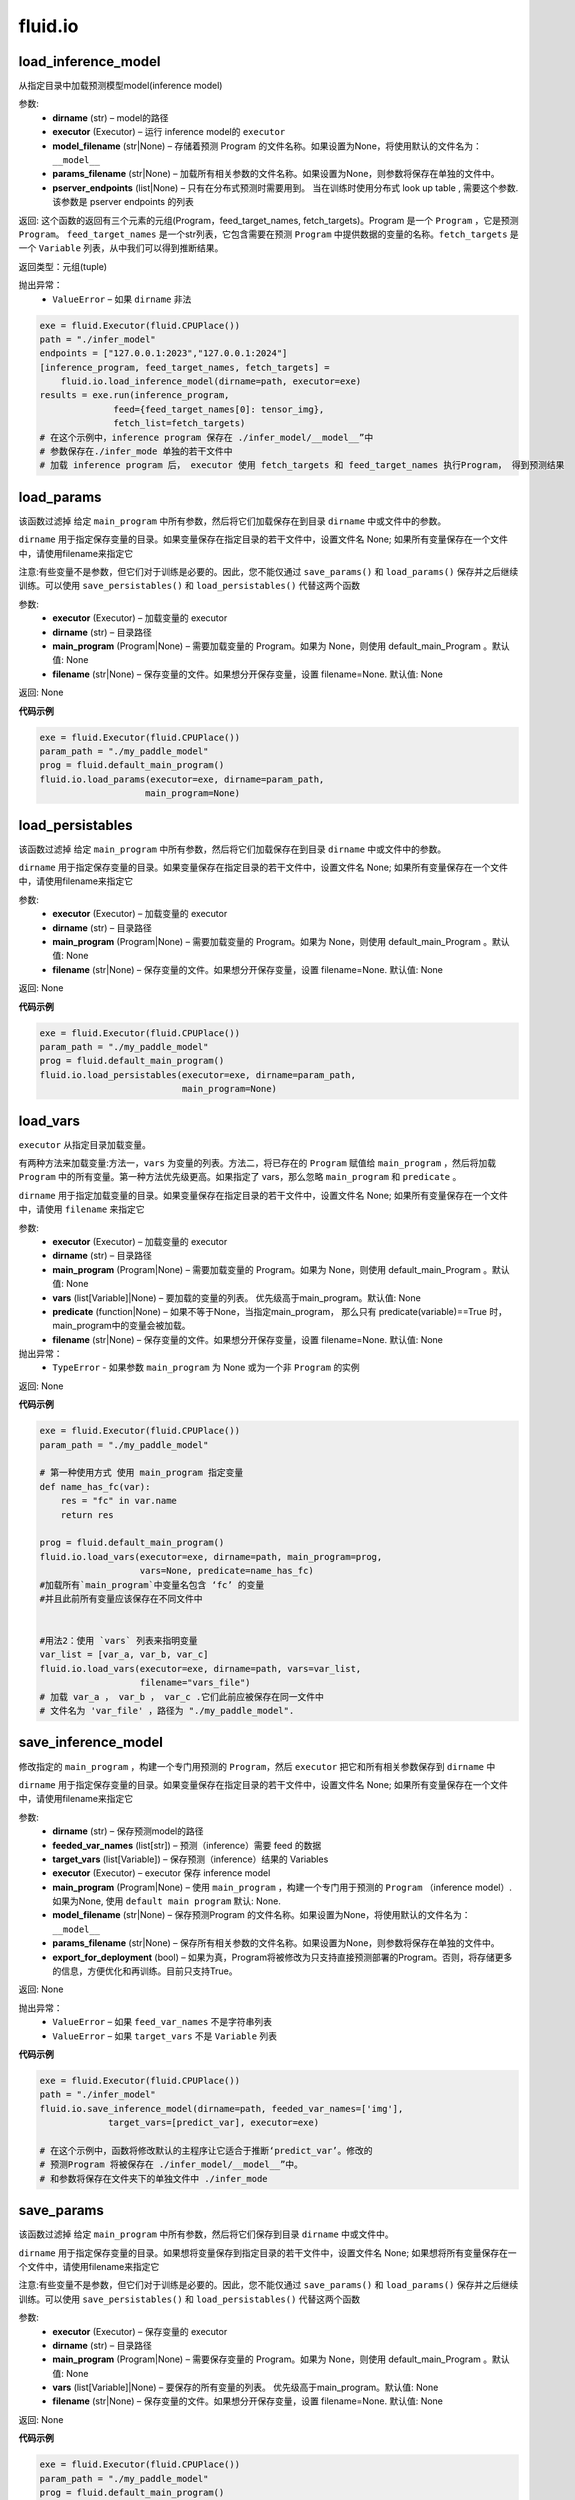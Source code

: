 #################
 fluid.io
#################



.. _cn_api_fluid_io_load_inference_model:

load_inference_model
-------------------------------

.. py:class:: paddle.fluid.io.load_inference_model(dirname, executor, model_filename=None, params_filename=None, pserver_endpoints=None)

从指定目录中加载预测模型model(inference model)

参数:
  - **dirname** (str) – model的路径
  - **executor** (Executor) – 运行 inference model的 ``executor``
  - **model_filename** (str|None) –  存储着预测 Program 的文件名称。如果设置为None，将使用默认的文件名为： ``__model__``
  - **params_filename** (str|None) –  加载所有相关参数的文件名称。如果设置为None，则参数将保存在单独的文件中。
  - **pserver_endpoints** (list|None) – 只有在分布式预测时需要用到。 当在训练时使用分布式 look up table , 需要这个参数. 该参数是 pserver endpoints 的列表 

返回: 这个函数的返回有三个元素的元组(Program，feed_target_names, fetch_targets)。Program 是一个 ``Program`` ，它是预测 ``Program``。  ``feed_target_names`` 是一个str列表，它包含需要在预测 ``Program`` 中提供数据的变量的名称。``fetch_targets`` 是一个 ``Variable`` 列表，从中我们可以得到推断结果。

返回类型：元组(tuple)

抛出异常：
   - ``ValueError`` – 如果 ``dirname`` 非法 

..  code-block:: python

    exe = fluid.Executor(fluid.CPUPlace())
    path = "./infer_model"
    endpoints = ["127.0.0.1:2023","127.0.0.1:2024"]
    [inference_program, feed_target_names, fetch_targets] =
        fluid.io.load_inference_model(dirname=path, executor=exe)
    results = exe.run(inference_program,
                  feed={feed_target_names[0]: tensor_img},
                  fetch_list=fetch_targets)
    # 在这个示例中，inference program 保存在 ./infer_model/__model__”中
    # 参数保存在./infer_mode 单独的若干文件中
    # 加载 inference program 后， executor 使用 fetch_targets 和 feed_target_names 执行Program， 得到预测结果







.. _cn_api_fluid_io_load_params:

load_params
-------------------------------

.. py:class:: paddle.fluid.io.load_params(executor, dirname, main_program=None, filename=None)

该函数过滤掉 给定 ``main_program`` 中所有参数，然后将它们加载保存在到目录 ``dirname`` 中或文件中的参数。

``dirname`` 用于指定保存变量的目录。如果变量保存在指定目录的若干文件中，设置文件名 None; 如果所有变量保存在一个文件中，请使用filename来指定它

注意:有些变量不是参数，但它们对于训练是必要的。因此，您不能仅通过 ``save_params()`` 和 ``load_params()`` 保存并之后继续训练。可以使用 ``save_persistables()`` 和 ``load_persistables()`` 代替这两个函数

参数:
 - **executor**  (Executor) – 加载变量的 executor
 - **dirname**  (str) – 目录路径
 - **main_program**  (Program|None) – 需要加载变量的 Program。如果为 None，则使用 default_main_Program 。默认值: None
 - **filename**  (str|None) – 保存变量的文件。如果想分开保存变量，设置 filename=None. 默认值: None

返回: None
  
**代码示例**

..  code-block:: python

    exe = fluid.Executor(fluid.CPUPlace())
    param_path = "./my_paddle_model"
    prog = fluid.default_main_program()
    fluid.io.load_params(executor=exe, dirname=param_path,
                        main_program=None)







.. _cn_api_fluid_io_load_persistables:

load_persistables
-------------------------------

.. py:class:: paddle.fluid.io.load_persistables(executor, dirname, main_program=None, filename=None)

该函数过滤掉 给定 ``main_program`` 中所有参数，然后将它们加载保存在到目录 ``dirname`` 中或文件中的参数。

``dirname`` 用于指定保存变量的目录。如果变量保存在指定目录的若干文件中，设置文件名 None; 如果所有变量保存在一个文件中，请使用filename来指定它

参数:
    - **executor**  (Executor) – 加载变量的 executor
    - **dirname**  (str) – 目录路径
    - **main_program**  (Program|None) – 需要加载变量的 Program。如果为 None，则使用 default_main_Program 。默认值: None
    - **filename**  (str|None) – 保存变量的文件。如果想分开保存变量，设置 filename=None. 默认值: None

返回: None
  
**代码示例**

..  code-block:: python

    exe = fluid.Executor(fluid.CPUPlace())
    param_path = "./my_paddle_model"
    prog = fluid.default_main_program()
    fluid.io.load_persistables(executor=exe, dirname=param_path,
                               main_program=None)
 






.. _cn_api_fluid_io_load_vars:

load_vars
-------------------------------

.. py:class:: paddle.fluid.io.load_vars(executor, dirname, main_program=None, vars=None, predicate=None, filename=None)

``executor`` 从指定目录加载变量。

有两种方法来加载变量:方法一，``vars`` 为变量的列表。方法二，将已存在的 ``Program`` 赋值给 ``main_program`` ，然后将加载 ``Program`` 中的所有变量。第一种方法优先级更高。如果指定了 vars，那么忽略 ``main_program`` 和 ``predicate`` 。

``dirname`` 用于指定加载变量的目录。如果变量保存在指定目录的若干文件中，设置文件名 None; 如果所有变量保存在一个文件中，请使用 ``filename`` 来指定它

参数:
 - **executor**  (Executor) – 加载变量的 executor
 - **dirname**  (str) – 目录路径
 - **main_program**  (Program|None) – 需要加载变量的 Program。如果为 None，则使用 default_main_Program 。默认值: None
 - **vars**  (list[Variable]|None) –  要加载的变量的列表。 优先级高于main_program。默认值: None
 - **predicate**  (function|None) – 如果不等于None，当指定main_program， 那么只有 predicate(variable)==True 时，main_program中的变量会被加载。
 - **filename**  (str|None) – 保存变量的文件。如果想分开保存变量，设置 filename=None. 默认值: None

抛出异常：
  - ``TypeError`` - 如果参数 ``main_program`` 为 None 或为一个非 ``Program`` 的实例
   
返回: None
  
**代码示例**

..  code-block:: python
    
    exe = fluid.Executor(fluid.CPUPlace())
    param_path = "./my_paddle_model"

    # 第一种使用方式 使用 main_program 指定变量
    def name_has_fc(var):
        res = "fc" in var.name
        return res

    prog = fluid.default_main_program()
    fluid.io.load_vars(executor=exe, dirname=path, main_program=prog,
                       vars=None, predicate=name_has_fc)
    #加载所有`main_program`中变量名包含 ‘fc’ 的变量
    #并且此前所有变量应该保存在不同文件中


    #用法2：使用 `vars` 列表来指明变量
    var_list = [var_a, var_b, var_c]
    fluid.io.load_vars(executor=exe, dirname=path, vars=var_list,
                       filename="vars_file")
    # 加载 var_a ， var_b ， var_c .它们此前应被保存在同一文件中
    # 文件名为 'var_file' ，路径为 "./my_paddle_model".
 






.. _cn_api_fluid_io_save_inference_model:

save_inference_model
-------------------------------

.. py:class:: paddle.fluid.io.save_inference_model(dirname, feeded_var_names, target_vars, executor, main_program=None, model_filename=None, params_filename=None, export_for_deployment=True)

修改指定的 ``main_program`` ，构建一个专门用预测的 ``Program``，然后  ``executor`` 把它和所有相关参数保存到 ``dirname`` 中

``dirname`` 用于指定保存变量的目录。如果变量保存在指定目录的若干文件中，设置文件名 None; 如果所有变量保存在一个文件中，请使用filename来指定它

参数:
  - **dirname** (str) – 保存预测model的路径
  - **feeded_var_names** (list[str]) – 预测（inference）需要 feed 的数据
  - **target_vars** (list[Variable]) – 保存预测（inference）结果的 Variables
  - **executor** (Executor) –  executor 保存  inference model
  - **main_program** (Program|None) – 使用 ``main_program`` ，构建一个专门用于预测的 ``Program`` （inference model）. 如果为None, 使用   ``default main program``   默认: None.
  - **model_filename** (str|None) – 保存预测Program 的文件名称。如果设置为None，将使用默认的文件名为： ``__model__``
  - **params_filename** (str|None) – 保存所有相关参数的文件名称。如果设置为None，则参数将保存在单独的文件中。
  - **export_for_deployment** (bool) – 如果为真，Program将被修改为只支持直接预测部署的Program。否则，将存储更多的信息，方便优化和再训练。目前只支持True。

返回: None

抛出异常：
 - ``ValueError`` – 如果 ``feed_var_names`` 不是字符串列表
 - ``ValueError`` – 如果 ``target_vars`` 不是 ``Variable`` 列表

**代码示例**

..  code-block:: python

    exe = fluid.Executor(fluid.CPUPlace())
    path = "./infer_model"
    fluid.io.save_inference_model(dirname=path, feeded_var_names=['img'],
                 target_vars=[predict_var], executor=exe)

    # 在这个示例中，函数将修改默认的主程序让它适合于推断‘predict_var’。修改的
    # 预测Program 将被保存在 ./infer_model/__model__”中。
    # 和参数将保存在文件夹下的单独文件中 ./infer_mode








.. _cn_api_fluid_io_save_params:

save_params
-------------------------------

.. py:class:: paddle.fluid.io.save_params(executor, dirname, main_program=None, filename=None)

该函数过滤掉 给定 ``main_program`` 中所有参数，然后将它们保存到目录 ``dirname`` 中或文件中。

``dirname`` 用于指定保存变量的目录。如果想将变量保存到指定目录的若干文件中，设置文件名 None; 如果想将所有变量保存在一个文件中，请使用filename来指定它

注意:有些变量不是参数，但它们对于训练是必要的。因此，您不能仅通过 ``save_params()`` 和 ``load_params()`` 保存并之后继续训练。可以使用 ``save_persistables()`` 和 ``load_persistables()`` 代替这两个函数


参数:
 - **executor**  (Executor) – 保存变量的 executor
 - **dirname**  (str) – 目录路径
 - **main_program**  (Program|None) – 需要保存变量的 Program。如果为 None，则使用 default_main_Program 。默认值: None
 - **vars**  (list[Variable]|None) –  要保存的所有变量的列表。 优先级高于main_program。默认值: None
 - **filename**  (str|None) – 保存变量的文件。如果想分开保存变量，设置 filename=None. 默认值: None
 
返回: None
  
**代码示例**

..  code-block:: python
    
    exe = fluid.Executor(fluid.CPUPlace())
    param_path = "./my_paddle_model"
    prog = fluid.default_main_program()
    fluid.io.save_params(executor=exe, dirname=param_path,
                         main_program=None)
                         






.. _cn_api_fluid_io_save_persistables:

save_persistables
-------------------------------

.. py:class:: paddle.fluid.io.save_persistables(executor, dirname, main_program=None, filename=None)

该函数过滤掉 给定 ``main_program`` 中所有参数，然后将它们保存到目录 ``dirname`` 中或文件中。

``dirname`` 用于指定保存变量的目录。如果想将变量保存到指定目录的若干文件中，设置 ``filename=None`` ; 如果想将所有变量保存在一个文件中，请使用 ``filename`` 来指定它

参数:
 - **executor**  (Executor) – 保存变量的 executor
 - **dirname**  (str) – 目录路径
 - **main_program**  (Program|None) – 需要保存变量的 Program。如果为 None，则使用 default_main_Program 。默认值: None
 - **predicate**  (function|None) – 如果不等于None，当指定main_program， 那么只有 predicate(variable)==True 时，main_program中的变量
 - **vars**  (list[Variable]|None) –  要保存的所有变量的列表。 优先级高于main_program。默认值: None
 - **filename**  (str|None) – 保存变量的文件。如果想分开保存变量，设置 filename=None. 默认值: None
 
返回: None
  
**代码示例**

..  code-block:: python
    
    exe = fluid.Executor(fluid.CPUPlace())
    param_path = "./my_paddle_model"
    prog = fluid.default_main_program()
    fluid.io.save_persistables(executor=exe, dirname=param_path,
                               main_program=None)
    
    






.. _cn_api_fluid_io_save_vars:

save_vars
-------------------------------

.. py:class:: paddle.fluid.io.save_vars(executor, dirname, main_program=None, vars=None, predicate=None, filename=None)

通过 ``Executor`` ,此函数将变量保存到指定目录下。

有两种方法可以指定要保存的变量：第一种方法，在列表中列出变量并将其传给 ``vars`` 参数。第二种方法是，将现有程序分配给 ``main_program`` ，它会保存program中的所有变量。第一种方式具有更高的优先级。换句话说，如果分配了变量，则将忽略 ``main_program`` 和 ``predicate`` 。

``dirname`` 用于指定保存变量的文件夹。如果您希望将变量分别保存在文件夹目录的多个单独文件中，请设置 ``filename`` 为无；如果您希望将所有变量保存在单个文件中，请使用 ``filename`` 指定它。

参数：
      - **executor** （Executor）- 为保存变量而运行的执行器。
      - **dirname** （str）- 目录路径。
      - **main_program** （Program | None）- 保存变量的程序。如果为None，将自动使用默认主程序。默认值：None。
      - **vars** （list [Variable] | None）- 包含要保存的所有变量的列表。它的优先级高于 ``main_program`` 。默认值：None。
      - **predicate** （function | None）- 如果它不是None，则只保存 ``main_program`` 中使 :math:`predicate(variable)== True` 的变量。它仅在我们使用 ``main_program`` 指定变量时才起作用（换句话说，vars为None）。默认值：None。
      - **filename** （str | None）- 保存所有变量的文件。如果您希望单独保存变量，请将其设置为None。默认值：None。

返回：     None

抛出异常：    
    - ``TypeError`` - 如果main_program不是Program的实例，也不是None。

**代码示例**

..  code-block:: python

      exe = fluid.Executor(fluid.CPUPlace())
      param_path = "./my_paddle_model"

      # 第一种用法:用main_program来指定变量。
      def name_has_fc(var):
          res = "fc" in var.name
          return res

      prog = fluid.default_main_program()
      fluid.io.save_vars(executor=exe, dirname=path, main_program=prog,
                         vars=None, predicate = name_has_fc)
      # 将main_program中名中包含“fc”的的所有变量保存。
      # 变量将分开保存。


      # 第二种用法: 用vars来指定变量。
      var_list = [var_a, var_b, var_c]
      fluid.io.save_vars(executor=exe, dirname=path, vars=var_list,
                         filename="vars_file")
      # var_a，var_b和var_c将被保存。 他们将使用同一文件，名为“var_file”，保存在路径“./my_paddle_model”下。







